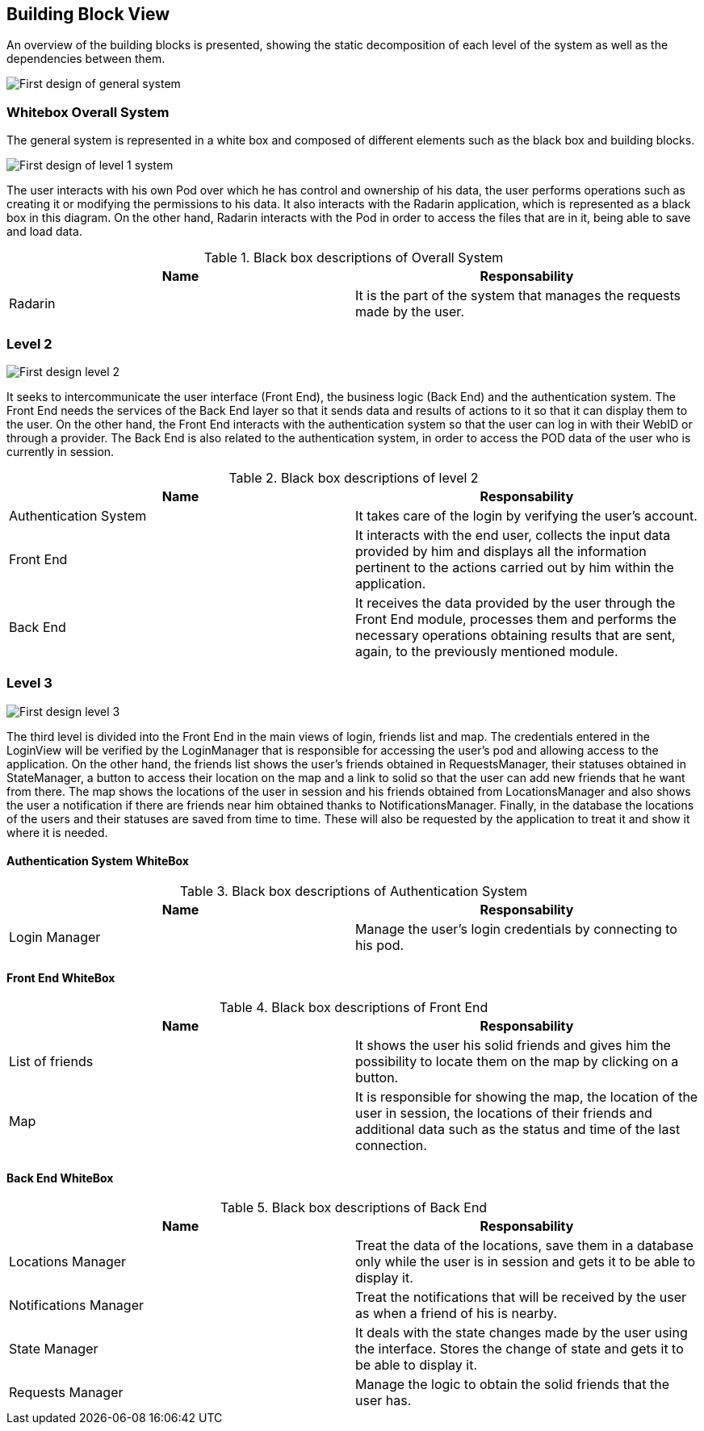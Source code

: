 [[section-building-block-view]]


== Building Block View
An overview of the building blocks is presented, showing the static decomposition of each level of the system as well as the dependencies between them.

image:05_diagrama_general.png["First design of general system"]

=== Whitebox Overall System

The general system is represented in a white box and composed of different elements such as the black box and building blocks.

image:05_diagrama_level1.png["First design of level 1 system"]

The user interacts with his own Pod over which he has control and ownership of his data, the user performs operations such as creating it or modifying the permissions to his data. It also interacts with the Radarin application, which is represented as a black box in this diagram. On the other hand, Radarin interacts with the Pod in order to access the files that are in it, being able to save and load data.


.Contained blackboxes
  
[options="header"]
.Black box descriptions of Overall System 
|===
|Name|Responsability
|Radarin|It is the part of the system that manages the requests made by the user.
|===

=== Level 2

image:05_diagrama_level2.png["First design level 2"]

It seeks to intercommunicate the user interface (Front End), the business logic (Back End) and the authentication system. The Front End needs the services of the Back End layer so that it sends data and results of actions to it so that it can display them to the user.
On the other hand, the Front End interacts with the authentication system so that the user can log in with their WebID or through a provider. The Back End is also related to the authentication system, in order to access the POD data of the user who is currently in session.

.Contained blackboxes

[options="header"]
.Black box descriptions of level 2
|===
|Name|Responsability
|Authentication System | It takes care of the login by verifying the user's account.
|Front End | It interacts with the end user, collects the input data provided by him and displays all the information pertinent to the actions carried out by him within the application.
|Back End | It receives the data provided by the user through the Front End module, processes them and performs the necessary operations obtaining results that are sent, again, to the previously mentioned module.
|===

=== Level 3

image:05_diagrama_level3.png["First design level 3"]

The third level is divided into the Front End in the main views of login, friends list and map.
The credentials entered in the LoginView will be verified by the LoginManager that is responsible for accessing the user's pod and allowing access to the application.
On the other hand, the friends list shows the user's friends obtained in RequestsManager, their statuses obtained in StateManager, a button to access their location on the map and a link to solid so that the user can add new friends that he want from there.
The map shows the locations of the user in session and his friends obtained from LocationsManager and also shows the user a notification if there are friends near him obtained thanks to NotificationsManager.
Finally, in the database the locations of the users and their statuses are saved from time to time. These will also be requested by the application to treat it and show it where it is needed.

.Contained blackboxes

==== Authentication System WhiteBox

[options="header"]
.Black box descriptions of Authentication System
|===
|Name|Responsability
|Login Manager | Manage the user's login credentials by connecting to his pod.
|===

==== Front End WhiteBox

[options="header"]
.Black box descriptions of Front End 
|===
|Name|Responsability
|List of friends | It shows the user his solid friends and gives him the possibility to locate them on the map by clicking on a button.
|Map | It is responsible for showing the map, the location of the user in session, the locations of their friends and additional data such as the status and time of the last connection.
|===

==== Back End WhiteBox

[options="header"]
.Black box descriptions of Back End 
|===
|Name|Responsability
|Locations Manager | Treat the data of the locations, save them in a database only while the user is in session and gets it to be able to display it.
|Notifications Manager | Treat the notifications that will be received by the user as when a friend of his is nearby.
|State Manager | It deals with the state changes made by the user using the interface. Stores the change of state and gets it to be able to display it.
|Requests Manager | Manage the logic to obtain the solid friends that the user has.
|===